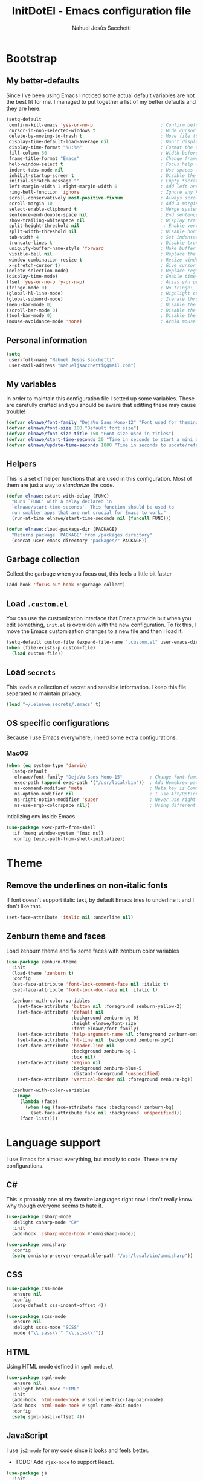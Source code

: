 #+TITLE: InitDotEl - Emacs configuration file
#+AUTHOR: Nahuel Jesús Sacchetti

* Bootstrap

** My better-defaults

Since I've been using Emacs I noticed some actual default variables are not the
best fit for me. I managed to put together a list of my better defaults and they
are here:

#+BEGIN_SRC emacs-lisp
(setq-default
 confirm-kill-emacs 'yes-or-no-p                         ; Confirm before exit
 cursor-in-non-selected-windows t                        ; Hide cursor in inactive windows
 delete-by-moving-to-trash t                             ; Move file to trash instead of removing it
 display-time-default-load-average nil                   ; Don't display load avereage
 display-time-format "%H:%M"                             ; Format the time string
 fill-column 80                                          ; Width before automatic line breaks
 frame-title-format "Emacs"                              ; Change frame title to "Emacs"
 help-window-select t                                    ; Focus help windows when opened
 indent-tabs-mode nil                                    ; Use spaces for indentation
 inhibit-startup-screen t                                ; Disable the startup window
 initial-scratch-message ""                              ; Empty *scratch* buffer
 left-margin-width 1 right-margin-width 0                ; Add left and right margins
 ring-bell-function 'ignore                              ; Ignore any kind of bell notifications
 scroll-conservatively most-positive-fixnum              ; Always scroll by one line
 scroll-margin 10                                        ; Add a margin when scrolling vertically
 select-enable-clipboard t                               ; Merge system's and Emacs' clipboard
 sentence-end-double-space nil                           ; End sentence when dot and space
 show-trailing-whitespace nil                            ; Display trailing whitespaces
 split-height-threshold nil                               ; Enable vertical splitting by 20 lines
 split-width-threshold nil                               ; Disable horizontal window splitting
 tab-width 4                                             ; Set indentation width
 truncate-lines t                                        ; Disable truncate lines
 uniquify-buffer-name-style 'forward                     ; Make buffer names unique
 visible-bell nil                                        ; Replace the alarm to an audible one
 window-combination-resize t                             ; Resize window proportionally
 x-stretch-cursor t)                                     ; Give cursor glyph width
(delete-selection-mode)                                  ; Replace region when inserting text
(display-time-mode)                                      ; Enable time-mode in mode-line
(fset 'yes-or-no-p 'y-or-n-p)                            ; Alias y/n prompts to yes/no
(fringe-mode 0)                                          ; No fringe!
(global-hl-line-mode)                                    ; Highlight current line
(global-subword-mode)                                    ; Iterate through camelCase words
(menu-bar-mode 0)                                        ; Disable the menu bar
(scroll-bar-mode 0)                                      ; Disable the scroll-bar
(tool-bar-mode 0)                                        ; Disable the tool-bar
(mouse-avoidance-mode 'none)                             ; Avoid mouse colission with point
#+END_SRC

** Personal information

#+BEGIN_SRC emacs-lisp
(setq
 user-full-name "Nahuel Jesús Sacchetti"
 user-mail-address "nahueljsacchetti@gmail.com")
#+END_SRC

** My variables

In order to maintain this configuration file I setted up some variables. These are carefully crafted and you should be
aware that editting these may cause trouble!

#+BEGIN_SRC emacs-lisp
(defvar elnawe/font-family "DejaVu Sans Mono-12" "Font used for theming")
(defvar elnawe/font-size 100 "Default font size")
(defvar elnawe/font-size-title 150 "Font size used in titles")
(defvar elnawe/start-time-seconds 20 "Time in seconds to start a mini application")
(defvar elnawe/update-time-seconds 1800 "Time in seconds to update/refresh mini applications")
#+END_SRC

** Helpers

This is a set of helper functions that are used in this configuration. Most of
them are just a way to /standarize/ the code.

#+BEGIN_SRC emacs-lisp
(defun elnawe::start-with-delay (FUNC)
  "Runs `FUNC' with a delay declared in
  `elnawe/start-time-seconds'. This function should be used to
  run smaller apps that are not crucial for Emacs to work."
  (run-at-time elnawe/start-time-seconds nil (funcall FUNC)))

(defun elnawe::load-package-dir (PACKAGE)
  "Returns package `PACKAGE' from /packages directory"
  (concat user-emacs-directory "packages/" PACKAGE))
#+END_SRC

** Garbage collection

Collect the garbage when you focus out, this feels a little bit faster

#+BEGIN_SRC emacs-lisp
(add-hook 'focus-out-hook #'garbage-collect)
#+END_SRC

** Load =.custom.el=

You can use the customization interface that Emacs provide but when you edit something, =init.el= is overriden with the
new configuration. To fix this, I move the Emacs customization changes to a new file and then I load it.

#+BEGIN_SRC emacs-lisp
(setq-default custom-file (expand-file-name ".custom.el" user-emacs-directory))
(when (file-exists-p custom-file)
  (load custom-file))
#+END_SRC

** Load =secrets=

This loads a collection of secret and sensible information. I keep this file
separated to maintain privacy.

#+BEGIN_SRC emacs-lisp
(load "~/.elnawe.secrets/.emacs" t)
#+END_SRC

** OS specific configurations

Because I use Emacs everywhere, I need some extra configurations.

*** MacOS

#+BEGIN_SRC emacs-lisp
(when (eq system-type 'darwin)
  (setq-default
   elnawe/font-family "DejaVu Sans Mono-15"          ; Change font-family
   exec-path (append exec-path '("/usr/local/bin"))  ; Add Homebrew path
   ns-command-modifier 'meta                         ; Meta key is Command
   ns-option-modifier nil                            ; I use Alt/Option to expand my keyboard layout
   ns-right-option-modifier 'super                   ; Never use right Alt key so I can use it as Super key
   ns-use-srgb-colorspace nil))                      ; Using different colorspace for Mac
#+END_SRC

Intializing env inside Emacs

#+BEGIN_SRC emacs-lisp
(use-package exec-path-from-shell
  :if (memq window-system '(mac ns))
  :config (exec-path-from-shell-initialize))
#+END_SRC

* Theme

** Remove the underlines on non-italic fonts

If font doesn't support italic text, by default Emacs tries to underline it and I don't like that.

#+BEGIN_SRC emacs-lisp
  (set-face-attribute 'italic nil :underline nil)
#+END_SRC

** Zenburn theme and faces

Load zenburn theme and fix some faces with zenburn color variables

#+BEGIN_SRC emacs-lisp
(use-package zenburn-theme
  :init
  (load-theme 'zenburn t)
  :config
  (set-face-attribute 'font-lock-comment-face nil :italic t)
  (set-face-attribute 'font-lock-doc-face nil :italic t)

  (zenburn-with-color-variables
    (set-face-attribute 'button nil :foreground zenburn-yellow-2)
    (set-face-attribute 'default nil
                        :background zenburn-bg-05
                        :height elnawe/font-size
                        :font elnawe/font-family)
    (set-face-attribute 'help-argument-name nil :foreground zenburn-orange :italic nil)
    (set-face-attribute 'hl-line nil :background zenburn-bg+1)
    (set-face-attribute 'header-line nil
                        :background zenburn-bg-1
                        :box nil)
    (set-face-attribute 'region nil
                        :background zenburn-blue-5
                        :distant-foreground 'unspecified)
    (set-face-attribute 'vertical-border nil :foreground zenburn-bg))

  (zenburn-with-color-variables
    (mapc
     (lambda (face)
       (when (eq (face-attribute face :background) zenburn-bg)
         (set-face-attribute face nil :background 'unspecified)))
     (face-list))))
#+END_SRC

* Language support

I use Emacs for almost everything, but mostly to code. These are my configurations.

** C#

This is probably one of my favorite languages right now I don't really know why though everyone seems to hate it.

#+BEGIN_SRC emacs-lisp
(use-package csharp-mode
  :delight csharp-mode "C#"
  :init
  (add-hook 'csharp-mode-hook #'omnisharp-mode))

(use-package omnisharp
  :config
  (setq omnisharp-server-executable-path "/usr/local/bin/omnisharp"))
#+END_SRC

** CSS

#+BEGIN_SRC emacs-lisp
  (use-package css-mode
    :ensure nil
    :config
    (setq-default css-indent-offset 4))

  (use-package scss-mode
    :ensure nil
    :delight scss-mode "SCSS"
    :mode ("\\.sass\\'" "\\.scss\\'"))
#+END_SRC

** HTML

Using HTML mode defined in =sgml-mode.el=

#+BEGIN_SRC emacs-lisp
  (use-package sgml-mode
    :ensure nil
    :delight html-mode "HTML"
    :init
    (add-hook 'html-mode-hook #'sgml-electric-tag-pair-mode)
    (add-hook 'html-mode-hook #'sgml-name-8bit-mode)
    :config
    (setq sgml-basic-offset 4))
#+END_SRC

** JavaScript

I use =js2-mode= for my code since it looks and feels better.

- TODO: Add =rjsx-mode= to support React.

#+BEGIN_SRC emacs-lisp
(use-package js
  :init
  (add-hook 'js-mode #'js2-mode))

(use-package js2-mode
  :delight js2-mode "JavaScript"
  :mode ("\\.js\\'")
  :config
  (setq-default js-indent-level 4))

(use-package json-mode
  :delight json-mode "JSON")

(use-package ng2-mode
  :delight ng2-mode "Angular"
  :mode ("/futbol-club/.*\\.ts" "/futbol-club/.*\\.html")
  :config
  (delight 'ng2-ts-mode "Angular TypeScript")
  (delight 'ng2-html-mode "Angular HTML"))

(use-package rjsx-mode
  :delight rjsx-mode "React"
  :mode ("/swa-ui-app/.*\\.js$"))

(use-package tide)

(use-package typescript-mode
  :delight typescript-mode "TypeScript"
  :init
  (defun setup-tide-mode ()
    (interactive)
    (tide-setup)
    (setq flycheck-check-syntax-automatically '(save mode-enabled))
    (eldoc-mode 1)
    (tide-hl-identifier-mode))
  (add-hook 'before-save-hook #'tide-format-before-save)
  (add-hook 'typescript-mode-hook #'setup-tide-mode)
  :config
  (setq company-tooltip-align-annotations t))
#+END_SRC

** Lisp

Like I said: I use Emacs a lot... And I really mean a lot! Lisp isn't my favourite language, though I'm always using it.

#+BEGIN_SRC emacs-lisp
(use-package emacs-lisp-mode
  :ensure nil
  :delight emacs-lisp-mode "Emacs"
  :config
  (delight 'lisp-interaction-mode "Lisp Interaction"))

(use-package lisp-mode
  :ensure nil
  :delight lisp-mode "Lisp")
#+END_SRC

** Markdown

Mostly I use =org-mode=, but sometimes you need to write down your README files.

#+BEGIN_SRC emacs-lisp
  (use-package markdown-mode
    :delight markdown-mode "Markdown"
    :mode ("INSTALL\\'" "LICENSE\\'" "README\\'" "\\.md\\'" "\\.markdown\\'")
    :config
    (setq-default
     markdown-asymmetric-header t
     markdown-split-window-direction 'right))
#+END_SRC

** Org

My whole configuration is written in =org-mode=. I also write all my TODO lists in Org. This is a powerful tool and I'm
not the best user. I'm learning though. Also, I'm working with [[Agenda administration][=org-agenda=]]

#+BEGIN_SRC emacs-lisp
(use-package org
  :ensure nil
  :delight org-mode "Org"
  :init
  (add-hook 'org-mode-hook #'org-sticky-header-mode)
  (add-hook 'org-mode-hook #'org-bullets-mode)
  :config
  (setq
   org-descriptive-links nil
   org-ellipsis " ↓"
   org-support-shift-select 'always
   org-startup-folded nil
   org-startup-truncated nil
   org-todo-keywords '((sequence "TODO" "IN PROGRESS" "DONE")))

  (zenburn-with-color-variables
    (setq org-todo-keyword-faces '(("IN PROGRESS" . (:foreground zenburn-blue :weight bold))))))

(use-package org-src
  :ensure nil
  :after org
  :config
  (setq
   org-edit-src-content-indentation 0
   org-edit-src-persistent-message nil
   org-src-fontify-natively t
   org-src-tab-acts-natively t
   org-src-window-setup 'current-window))
#+END_SRC

Display the Org header in the header-line

#+BEGIN_SRC emacs-lisp
(use-package org-sticky-header
  :config
  (setq
   org-sticky-header-full-path 'full
   org-sticky-header-outline-path-separator " / "))
#+END_SRC

** Python

I'm not using =python-mode= all the time but sometimes I create little scripts to help me with the dirty work.

#+BEGIN_SRC emacs-lisp
(use-package python
  :ensure nil
  :delight python-mode "Python")

(use-package pip-requirements
  :delight pip-requirements-mode "PyPA Requirements")
#+END_SRC

* Major features

** Auto-completition

I'm not a very big fan of auto-complete my words but sometimes it's a bit helpful.

#+BEGIN_SRC emacs-lisp
(use-package company
  :config
  (global-company-mode)
  (setq
   company-idle-delay 0.3
   company-minimum-prefix-length 3
   company-tooltip-align-annotations t))
#+END_SRC

** Expanding code

Using built-in =hippie-exp= package to manage expansions. This is a DWIM-like (Do What I Mean) expansion, trying to be smart depending on its context.
Mostly you can use any kind of expansion with =<C-return>=

#+BEGIN_SRC emacs-lisp
(use-package emmet-mode
  :bind
  (:map emmet-mode-keymap
        ("<C-return>" . nil)
        ("C-M-<left>" . nil)
        ("C-M-<right>" . nil)
        ("C-c w" . nil))
  :init
  (add-hook 'css-mode-hook #'emmet-mode)
  (add-hook 'html-mode-hook #'emmet-mode)
  (add-hook 'rjsx-mode-hook #'emmet-mode)
  :config
  (setq emmet-move-cursor-between-quote t))

(use-package hippie-exp
  :ensure nil
  :preface
  (defun elnawe/emmet-try-expand-line (args)
    "Try `emmet-expand-line' if `emmet-mode' is active. Else, does nothing."
     (interactive "P")
     (when emmet-mode (emmet-expand-line args)))
  :bind
  ("<C-return>" . hippie-expand)
  :config
  (setq-default
   hippie-expand-try-functions-list '(elnawe/emmet-try-expand-line)
   hippie-expand-verbose nil))
#+END_SRC

** Help

One great feature of Emacs is the self-documentation. This little configuration makes navigating through it a little bit easier.

#+BEGIN_SRC emacs-lisp
(use-package help-mode
  :ensure nil
  :bind
  (:map help-mode-map
        ("q" . kill-buffer-and-window)
        ("<" . help-go-back)
        (">" . help-go-forward)))
#+END_SRC

** Linting

I write a big amount of code everyday and sometimes I'm really inspired so I don't stop writing and coding. When I finish I've to double-check my code to see if I miss something and that's when my linting configuration kicks in.
This configuration need some binaries so don't forget to read my [[file+emacs:README.org][README.org]] to learn about this.

#+BEGIN_SRC emacs-lisp
(use-package flycheck
  :init
  (add-hook 'js2-mode-hook #'flycheck-mode)
  (add-hook 'flycheck-mode #'eldoc-mode)
  :config
  (setq
   flycheck-check-syntax-automatically '(save mode-enabled)
   flycheck-disabled-checkers '(emacs-lisp-checkdoc)
   flycheck-display-errors-delay .3)
  (zenburn-with-color-variables
    (set-face-attribute 'flycheck-error nil :underline zenburn-red)
    (set-face-attribute 'flycheck-info nil :underline zenburn-blue+1)
    (set-face-attribute 'flycheck-warning nil :underline zenburn-orange)
    (set-face-attribute 'flycheck-fringe-error nil :foreground zenburn-red)
    (set-face-attribute 'flycheck-fringe-info nil :foreground zenburn-blue+1)
    (set-face-attribute 'flycheck-fringe-warning nil :foreground zenburn-orange)))
#+END_SRC

** Mode-line

This is where I spend most of the time. I love customization and Emacs bring me something like this to play. I use =spaceline= to customize my mode-line, but I'm positive that in some future I will move back to =powerline=.

*** Delight

This package allows me to rename the major/minor modes "lightes", so they look more like a compact and  descriptive string instead of the awful name that they already have (I'm looking at you =js2-mode=). *NOTE*: Since this package is installed as main dependency, this piece of coude is merely for configuration.

#+BEGIN_SRC emacs-lisp
(use-package delight
  :ensure nil
  :config
  (defadvice powerline-major-mode (around delight-powerline-major-mode activate)
    (let ((inhibit-mode-name-delight nil)) ad-do-it)))
#+END_SRC

*** Forecast

Not going outside too much but always know what is happening out there.

#+BEGIN_SRC emacs-lisp
(use-package forecast
  :after spaceline
  :config
  (progn
    (run-at-time elnawe/start-time-seconds nil
                 (lambda ()
                   (forecast--load-data (lambda ()
                                          (forecast--make-buffer "*Weather Forecast*"))))))

  (run-at-time t elnawe/update-time-seconds (lambda ()
                                              (forecast-refresh))))
#+END_SRC

*** Icons

A fancy looking mode-line is fancy!

#+BEGIN_SRC emacs-lisp
(use-package all-the-icons
  :after spaceline)
#+END_SRC

*** Spaceline

**** Setup

First, download Spaceline if doesn't exist and override =mode-line-format=.

#+BEGIN_SRC emacs-lisp
(use-package spaceline
  :init
  (require 'spaceline-config)
  (setq-default mode-line-format '("%e" (:eval (spaceline-ml-main)))))
#+END_SRC

**** Define segments

After that I define all my custom segments.

#+BEGIN_SRC emacs-lisp
(defmacro with-face (STR &rest PROPS)
  "Return STR propertized with PROPS."
  `(propertize ,STR 'face (list ,@PROPS)))

(spaceline-define-segment elnawe/buffer-id
  "Better buffer name, without mouse interaction"
  (concat
   "\xf1c9 "
  (buffer-name)))

(spaceline-define-segment elnawe/date-time
  "Better date time, removes (global)"
  (concat
   "\xf017 "
   (format-time-string "%a %d %b %H:%M" (current-time))))

(spaceline-define-segment elnawe/version-control
  "Minimal version control information."
  (when (fboundp 'magit-get-current-branch)
    (concat
     (with-face "\xe907 " '(:foreground "#DFAF8F"))
     (magit-get-current-branch)
     (powerline-raw
      (when (buffer-file-name)
        (pcase (vc-state (buffer-file-name))
          (`up-to-date "")
          (`edited " *")))))))

(spaceline-define-segment elnawe/twitter
  "Show Twitter notifications"
  (when (boundp 'twittering-unread-status-info)
    (with-face "\xf099" '(:foreground "#6CA0A3"))))

(spaceline-define-segment elnawe/forecast
  "Show the current temperature"
  (when (bound-and-true-p forecast--buffer)
    (propertize
     (concat
      (with-face "\xf185 " '(:foreground "#D0BF8F"))
      (forecast--temperature-string))
     'help-echo '(format
                  "Feels-like: %s\nDetails: %s\nHumidity: %s\nWind: %s\n\nUpdated %s"
                  (forecast--apparent-temperature)
                  (forecast--detailed-summary)
                  (forecast--humidity)
                  (forecast--wind-speed)
                  (format-time-string forecast-time-format forecast--update-time)))))
#+END_SRC

**** Configuration

Setup the actual configuration

#+BEGIN_SRC emacs-lisp
(setq
 powerline-default-separator 'arrow
 powerline-height 20
 spaceline-highlight-face-func 'spaceline-highlight-face-modified
 spaceline-separator-dir-left '(left . left)
 spaceline-separator-dir-right '(right . right))

(spaceline-install
  '((elnawe/buffer-id :face highlight-face)
    (elnawe/date-time)
    (elnawe/version-control)
    (elnawe/forecast)
    (elnawe/twitter))
  '((anzu :when active)
    (selection-info :when mark-active)
    ((flycheck-error flycheck-info flycheck-warning))
    (projectile-root)
    (line-column)
    ((hud buffer-position))
    (major-mode :face highlight-face)))
#+END_SRC

**** Theme

And there's some theme configuration going on

#+BEGIN_SRC emacs-lisp
(zenburn-with-color-variables
  (set-face-attribute 'mode-line nil
                      :background zenburn-bg-1
                      :box nil
                      :foreground zenburn-fg)
  (set-face-attribute 'powerline-active1 nil
                      :background zenburn-bg-1
                      :foreground zenburn-fg)
  (set-face-attribute 'powerline-active2 nil
                      :background zenburn-bg-05)
  (set-face-attribute 'mode-line-inactive nil
                      :background zenburn-bg-2
                      :box nil
                      :foreground zenburn-bg+3)
  (set-face-attribute 'powerline-inactive1 nil
                      :background zenburn-bg-2
                      :foreground zenburn-bg+3)
  (set-face-attribute 'powerline-inactive2 nil
                      :background zenburn-bg-1)
  (set-face-attribute 'spaceline-flycheck-error nil
                      :foreground zenburn-red)
  (set-face-attribute 'spaceline-flycheck-info nil
                      :foreground zenburn-blue+1)
  (set-face-attribute 'spaceline-flycheck-warning nil
                      :foreground zenburn-orange)
  (set-face-attribute 'spaceline-highlight-face nil
                      :background zenburn-yellow
                      :foreground zenburn-fg-1)
  (set-face-attribute 'spaceline-modified nil
                      :background zenburn-red
                      :foreground zenburn-red-4)
  (set-face-attribute 'spaceline-read-only nil
                      :background zenburn-blue+1
                      :foreground zenburn-blue-5)
  (set-face-attribute 'spaceline-unmodified nil
                      :background zenburn-green-1
                      :foreground zenburn-green+4))
#+END_SRC

** Navigation

Some helpers to navigate through and inside files

Smarter =C-a=. Props to: [[http://github.com/angrybacon][angrybacon]]

#+BEGIN_SRC emacs-lisp
(global-set-key [remap move-beginning-of-line] 'angrybacon/beginning-of-line-dwim)

(defun angrybacon/beginning-of-line-dwim ()
  "Move point to first non-whitespace character, or beginning of line."
  (interactive "^")
  (let ((origin (point)))
    (beginning-of-line)
    (and (= origin (point))
         (back-to-indentation))))
#+END_SRC

*** Go to definition

When working on big projects *go to definition* it's a must. =dumb-jump= helps me with that.

#+BEGIN_SRC emacs-lisp
(use-package dumb-jump
  :bind
  (([f12] . dumb-jump-go)
   ("C-M-S-g" . dumb-jump-go-prefer-external-other-window))
  :config
  (dumb-jump-mode 1))
#+END_SRC

*** Mouse scrolling

I barely use my mouse but when I do...

#+BEGIN_SRC emacs-lisp
(use-package mwheel
  :ensure nil
  :config
  (setq
   mouse-wheel-progressive-speed nil
   mouse-wheel-scroll-amount '(1 ((shift) . 5) ((control)))))
#+END_SRC

*** Search and replace

Better search and replace with =anzu=. This is a known =vim= package that [[https://github.com/syohex/emacs-anzu][syohex]] ported to Emacs. Also, here I've some =isearch= configuration to work with better regexp searching mechanics.

#+BEGIN_SRC emacs-lisp
(use-package anzu
  :bind ([remap query-replace] . anzu-query-replace-regexp)
  :config
  (global-anzu-mode)
  (setq-default
   anzu-cons-mode-line-p nil)
  (zenburn-with-color-variables
    (set-face-attribute 'anzu-replace-highlight nil
                        :background zenburn-red-4
                        :foreground zenburn-red+1)
    (set-face-attribute 'anzu-replace-to nil
                        :background zenburn-green-1
                        :foreground zenburn-green+4)))

(use-package isearch
  :ensure nil
  :bind
  (("C-S-r" . isearch-backward-regexp)
   ("C-S-s" . isearch-forward-regexp)
   :map isearch-mode-map
   ("<M-down>" . isearch-ring-advance)
   ("<M-up>" . isearch-ring-retreat)
   :map minibuffer-local-isearch-map
   ("<M-down>" . next-history-element)
   ("<M-up>" . previous-history-element))
  :init
  (setq-default
   isearch-allow-scroll t
   lazy-highlight-cleanup nil
   lazy-highlight-initial-delay 0)
  (zenburn-with-color-variables
    (set-face-attribute 'isearch nil
                        :background zenburn-blue
                        :foreground zenburn-blue-5)
    (set-face-attribute 'isearch-lazy-highlight-face nil
                        :background zenburn-blue-5
                        :foreground zenburn-blue)))
#+END_SRC

** Parentheses

When programming, I use different kind of wrapper. Lisp knows it well.

Some useful and native configuration first

#+BEGIN_SRC emacs-lisp
(use-package show-paren-mode
  :ensure nil
  :init
  (show-paren-mode t))
#+END_SRC

This one highlight my delimiters in a rainbow. Super easy to read, right?

#+BEGIN_SRC emacs-lisp
(use-package rainbow-delimiters
  :init
  (add-hook 'prog-mode-hook #'rainbow-delimiters-mode)
  :config
  (zenburn-with-color-variables
    (set-face-attribute 'rainbow-delimiters-mismatched-face nil
                        :foreground zenburn-red-4)
    (set-face-attribute 'rainbow-delimiters-unmatched-face nil
                        :foreground zenburn-red-4)))
#+END_SRC

Also I use =smartparens= to be sure I don't forget to close 'em! It takes some time to be used to it though.

#+BEGIN_SRC emacs-lisp
(use-package smartparens
  :bind
  (("M-<backspace>" . sp-unwrap-sexp)
   ("M-<left>" . sp-forward-barf-sexp)
   ("M-<right>" . sp-forward-slurp-sexp)
   ("M-S-<left>" . sp-backward-slurp-sexp)
   ("M-S-<right>" . sp-backward-barf-sexp)))

(use-package smartparens-config
  :ensure nil
  :after smartparens
  :config
  (smartparens-global-mode)
  (sp-pair "{{" "}}")
  (sp-pair "[[" "]]"))
#+END_SRC

** Project management

I love =projectile= and I think its the best project management tool you'll ever need in Emacs.

#+BEGIN_SRC emacs-lisp
(use-package projectile
  :defer 1
  :init
  (setq-default
   projectile-cache-file (expand-file-name ".projectile-cache" user-emacs-directory)
   projectile-keymap-prefix (kbd "<f5>")
   projectile-known-projects-file (expand-file-name ".projectile-bookmarks" user-emacs-directory)
   projectile-switch-project-action 'projectile-find-file)
  :config
  (projectile-global-mode)
  (setq
   projectile-completition-system 'ido
   projectile-enable-caching t
   projectile-mode-line '(:eval (projectile-project-name)))
  :bind
  ("C-p" . projectile-find-file))
#+END_SRC

** Tree View

I don't use this often but it's a good thing to have in hand if I need to find a
file by its folder.

#+BEGIN_SRC emacs-lisp
(use-package neotree
  :bind
  (([f6] . neotree-toggle)
   :map neotree-mode-map
   ("<return>" . neotree-enter)
   ("c" . neotree-create-node)
   ("d" . neotree-delete-node)
   ("r" . neotree-rename-node)
   ("s" . neotree-dir))
  :config
  (setq
   neo-autorefresh t
   neo-force-change-root t
   neo-smart-open t
   neo-theme (if (display-graphic-p) 'icons 'arrow)
   neo-vc-integration '(face char)
   neo-window-width 50
   neo-window-position 'right)

  (zenburn-with-color-variables
    (set-face-attribute 'neo-vc-edited-face nil
                        :foreground zenburn-yellow-1)
    (set-face-attribute 'neo-vc-added-face nil
                        :foreground zenburn-green-1)))
#+END_SRC

** Version Control

Magit provides everything I need when working with Version Control, all within Emacs. Also, it merges very well with my
=mode-line= configuration.

#+BEGIN_SRC emacs-lisp
(use-package git-commit
  :preface
  (defun elnawe/git-commit-auto-fill ()
    (setq-local comment-auto-fill-only-comments nil))
  :init
  (add-hook 'git-commit-mode-hook #'elnawe/git-commit-auto-fill)
  :config
  (setq-default git-commit-summary-max-length 50))

(use-package magit
  :preface
  (defun elnawe/magit-display-buffer-same (buffer)
    "Display most magit popups in the current buffer."
    (display-buffer
     buffer
     (cond ((and (derived-mode-p 'magit-mode)
                 (eq (with-current-buffer buffer major-mode) 'magit-status-mode))
            nil)
           ((memq (with-current-buffer buffer major-mode)
                  '(magit-process-mode
                    magit-revision-mode
                    magit-diff-mode
                    magit-stash-mode))
            nil)
           (t '(display-buffer-same-window)))))
  :config
  (setq-default
   magit-display-buffer-function #'elnawe/magit-display-buffer-same
   magit-diff-highlight-hunk-body nil
   magit-diff-highlight-hunk-region-functions
   '(magit-diff-highlight-hunk-region-dim-outside
     magit-diff-highlight-hunk-region-using-face)
   magit-popup-display-buffer-action '((display-buffer-same-window))
   magit-refs-show-commit-count 'all
   magit-section-show-child-count t)
  (delight
   '((magit-diff-mode "Git Diff")
     (magit-log-mode "Git Log")
     (magit-popup-mode "Magit Popup")
     (magit-status-mode "Git Status")))
  (set-face-attribute 'magit-diff-file-heading-highlight nil :background nil)
  (set-face-attribute 'magit-diff-hunk-region nil :inherit 'region)
  (set-face-attribute 'magit-popup-heading nil :height elnawe/font-size-title)
  (set-face-attribute 'magit-section-heading nil :height elnawe/font-size-title)
  (set-face-attribute 'magit-section-highlight nil :background nil)
  (zenburn-with-color-variables
    (set-face-attribute 'magit-diff-added nil
                        :background nil
                        :foreground zenburn-green+3)
    (set-face-attribute 'magit-diff-removed nil
                        :background nil
                        :foreground zenburn-red)))
#+END_SRC

** Whitespaces

Highlight trailing whitespaces, tabs and empty lines. Also remove them when saving the file.

#+BEGIN_SRC emacs-lisp
(use-package whitespace
  :demand t
  :ensure nil
  :init
  (add-hook 'before-save-hook #'delete-trailing-whitespace)
  (add-hook 'prog-mode-hook #'whitespace-turn-on)
  (add-hook 'text-mode-hook #'whitespace-turn-on)
  :config
  (setq-default whitespace-style '(face tab trailing)))
#+END_SRC

** Window management

When using Emacs you want to customize how windows, buffers and modes are saved.

List all buffers and group them by type.

#+BEGIN_SRC emacs-lisp
(use-package ibuffer
  :ensure nil
  :delight ibuffer-mode "Buffers"
  :bind
  (("C-x c b" . ibuffer))
  :init
  (add-hook 'ibuffer-mode-hook (lambda ()
                                 (setq ibuffer-filter-groups
                                       '(("Apps" (or (name . "^\\*Weather Forecast\\*$")
                                                     (mode . twittering-mode)))
                                         ("Directories" (mode . dired-mode))
                                         ("Lisp" (or (mode . lisp-mode)
                                                     (mode . emacs-lisp-mode)))
                                         ("Org" (mode . org-mode))
                                         ("system" (or (name . "^\\*scratch\\*$")
                                                       (name . "^\\*Messages\\*$")
                                                       (name . "^\\*Warnings\\*$")))))))
  :config
  (setq-default
   ibuffer-default-sorting-mode 'major-mode
   ibuffer-formats '((mark modified read-only " " (name 18 18 :left :elide) " " (mode 16 16 :left :elide) " " filename-and-process))
   ibuffer-use-other-window t))

(use-package ibuffer-projectile
  :init
  (defun elnawe/ibuffer-sorting ()
    "Sort buffers with projectile, alphabetic and major mode"
    (ibuffer-do-sort-by-alphabetic)
    (ibuffer-do-sort-by-major-mode))

  (add-hook 'ibuffer-hook #'elnawe/ibuffer-sorting))
#+END_SRC

This function allows repeated use of =←= and =→= when using =previous-buffer= and =next-buffer=. Again, props to
[[http://github.com/angrybacon/][angrybacon]].

#+BEGIN_SRC emacs-lisp
(defun angrybacon/switch-to-buffer-continue ()
  "Activate a sparse keymap:
  <left>   `previous-buffer'
  <right>  `next-buffer'"
  (set-transient-map
   (let ((map (make-sparse-keymap)))
     (define-key map (kbd "<left>") #'previous-buffer)
     (define-key map (kbd "<right>") #'next-buffer)
     map)))
(advice-add 'previous-buffer :after #'angrybacon/switch-to-buffer-continue)
(advice-add 'next-buffer :after #'angrybacon/switch-to-buffer-continue)
#+END_SRC

Save and restore Emacs status

#+BEGIN_SRC emacs-lisp
(use-package desktop
  :ensure nil
  :demand t
  :config
  (desktop-save-mode)
  (add-to-list 'desktop-globals-to-save 'golden-ratio-adjust-factor))
#+END_SRC

Move around windows with ease.

#+BEGIN_SRC emacs-lisp
(use-package windmove
  :ensure nil
  :bind
  (("<f2> <left>". windmove-left)
   ("<f2> <right>". windmove-right)
   ("<f2> <up>". windmove-up)
   ("<f2> <down>". windmove-down)
   ("<f2> <f2>" . other-window)))
#+END_SRC

Window splitting. After create a new window, switch to the new one.

#+BEGIN_SRC emacs-lisp
(defun elnawe/create-bottom-and-switch ()
  "Creates a new window to the bottom and then switch to it"
  (interactive)
  (split-window-below)
  (balance-windows)
  (other-window 1))

(defun elnawe/create-right-and-switch ()
  "Creates a new window to the right and then switch to it"
  (interactive)
  (split-window-right)
  (balance-windows)
  (other-window 1))

(global-set-key (kbd "C-x 2") 'elnawe/create-bottom-and-switch)
(global-set-key (kbd "C-x 3") 'elnawe/create-right-and-switch)
#+END_SRC

Split horizontally for new temporary buffers. Props to: [[https://github.com/hrs][hrs]].

#+BEGIN_SRC emacs-lisp
(defun hrs/split-horizontally-for-temp-buffers ()
  (when (one-window-p t)
    (split-window-horizontally)))

(add-hook 'temp-buffer-window-setup-hook
          'hrs/split-horizontally-for-temp-buffers)
#+END_SRC

Undo and redo with the window configuration using =C-c left= to undo and =C-c right= to redo.

#+BEGIN_SRC emacs-lisp
(use-package winner
  :ensure nil
  :defer 1
  :config (winner-mode))
#+END_SRC

* Emacs everyday

Since I use Emacs all the time, everyday, almost for everything I need some neat configurations. They are all here.

** Agenda administration

*** Setup directories and configuration

Setup directory for org files, save my =TODOs= to a index file and maintain an inbox in Dropbox. Also, archive all
=DONE= tasks to =~/orgs/archive.org=.

#+BEGIN_SRC emacs-lisp
(setq org-directory "~/Dropbox/orgs")

(defun org-file-path (filename)
  "Return the absolute address of an org file, given its relative name."
  (concat (file-name-as-directory org-directory) filename))

(setq
 org-index-file (org-file-path "index.org")
 org-archive-location (concat (org-file-path "archive.org") ":: From %s"))
#+END_SRC

All my =TODOs= are in the =index.org= so I'll load my agenda from there.

#+BEGIN_SRC emacs-lisp
(setq org-agenda-files (list org-index-file))
#+END_SRC

Record the time when =TODO= was archived.

#+BEGIN_SRC emacs-lisp
(setq org-log-done 'time)
#+END_SRC

*** Capturing new tasks

Defining templates for capturing new tasks. Also, quickly capture =TODO=.

#+BEGIN_SRC emacs-lisp
(setq org-capture-templates
      '(("t" "Todo"
         entry
         (file+headline org-index-file "Inbox")
         "* TODO %?\n")
        ("i" "Ideas"
         entry
         (file (org-file-path "ideas.org"))
         "* TODO %?\n")))

(defun org-capture-todo ()
  (interactive)
  (org-capture :keys "t"))

(global-set-key (kbd "M-n") 'org-capture-todo)
#+END_SRC

*** Keybindings

#+BEGIN_SRC emacs-lisp
(define-key global-map "\C-ca" 'org-agenda)
(define-key global-map "\C-cc" 'org-capture)

(defun elnawe/mark-done-and-archive ()
  "Mark the state of an org-mode item as DONE and archive it."
  (interactive)
  (org-todo 'done)
  (org-archive-subtree))

(defun open-index-file ()
  "Open the master org TODO list."
  (interactive)
  (find-file org-index-file)
  (flycheck-mode -1)
  (end-of-buffer))

(global-set-key (kbd "C-c i") 'open-index-file)
(define-key org-mode-map (kbd "C-c C-x C-s") 'elnawe/mark-done-and-archive)
#+END_SRC

** Auto-indent as you write

Helps me to maintain my code aligned with aggresive indentation

#+BEGIN_SRC emacs-lisp
(use-package aggressive-indent
  :config
  (aggressive-indent-global-mode))
#+END_SRC

** Backup copies

Manage the backup copies. Always keeping them but save them inside Emacs directory.

#+BEGIN_SRC emacs-lisp
(setq-default
 backup-by-copying t
 backup-directory-alist '(("." . "~/.emacs.d/saves"))
 delete-old-versions 'never
 make-backup-files t
 version-control 'numbered)
#+END_SRC

** Dim other buffers

Automatically dim my other buffers

#+BEGIN_SRC emacs-lisp
(use-package auto-dim-other-buffers
  :init
  (auto-dim-other-buffers-mode)
  :config
  (zenburn-with-color-variables
    (set-face-attribute 'auto-dim-other-buffers-face nil :background zenburn-bg-1)))
#+END_SRC

** Disable documentation at point

Always have the documentation ready! Only deactivated when [[Linting][=flycheck-mode=]] is on.

#+BEGIN_SRC emacs-lisp
(use-package eldoc
  :ensure nil
  :config
  (eldoc-mode))
#+END_SRC

** Fill paragraph automatically

When I'm in =text-mode= I want my paragraph to be just the lenght of my ruler. Also, I don't want to use =M-q= to adjust
it by myself, because Emacs allow me to do it automatically!

#+BEGIN_SRC emacs-lisp
(use-package simple
  :ensure nil
  :config
  (add-hook 'text-mode-hook #'turn-on-auto-fill))
#+END_SRC

** Interactively doing things =ido=

I use =ido-mode= because it feels super fast. I like what =helm= does but makes my editor look like any other modern
editor. I use =ido-vertical-mode= to order my list with a neat look and also =flx-ido= to better matching.

#+BEGIN_SRC emacs-lisp
(use-package ido
  :init
  (ido-mode 1)
  :bind
  (("C-x C-b" . ido-switch-buffer))
  :config
  (setq-default
   ido-create-new-buffer 'always
   ido-enable-flex-matching t
   ido-everywhere t
   ido-file-extensions-order '(".js" ".org" ".el" ".json")
   ido-ignore-buffers '("\\ " "*scratch*" "*Ibuffer*" "*Completions*" "*Backtrace*")
   ido-use-filename-at-point 'guess))

(use-package ido-vertical-mode
  :init
  (ido-vertical-mode 1)
  :config
  (setq-default
   ido-use-faces t
   ido-vertical-define-keys 'C-n-C-p-up-and-down
   ido-vertical-show-count t)

  (zenburn-with-color-variables
    (set-face-attribute 'ido-vertical-first-match-face nil
                        :background zenburn-bg+1
                        :bold t
                        :foreground zenburn-yellow-1)
    (set-face-attribute 'ido-vertical-only-match-face nil
                        :background nil
                        :foreground nil)
    (set-face-attribute 'ido-vertical-match-face nil
                        :foreground nil)))

(use-package flx-ido
  :init
  (flx-ido-mode 1))
#+END_SRC

Also =smex= helps me go through =M-x= easily and with all the benefits of =ido-mode=

#+BEGIN_SRC emacs-lisp
(use-package smex
  :init
  (smex-initialize)
  :bind
  ("M-x" . smex))
#+END_SRC

** Kill unused buffers

Clean my buffer list on delay with =midnight= beucase I leave Emacs always open. Keep this configuration always alive.

#+BEGIN_SRC emacs-lisp
(use-package midnight
  :ensure nil
  :init
  (add-hook 'midnight-mode #'clean-buffer-list)
  (midnight-mode 1)
  :config
  (setq clean-buffers-list-delay-general 1)
  (add-to-list 'clean-buffer-list-kill-never-buffer-names "initdotel.org"))
#+END_SRC

* Networking

Using Emacs for everything includes using it for social media.

** Spotify

I love music and I spent a lot of time in Spotify. Using it through Emacs is a
big time-saver! /The configuration of this package is inside [[Load =secrets=][=secrets=]]/

#+BEGIN_SRC emacs-lisp
(eval-when-compile
  (add-to-list 'load-path (elnawe::load-package-dir "spotify.el"))
  (require 'spotify)
  (spotify-remote-mode))

(setq spotify-api-search-limit 25
      spotify-mode-line-refresh-interval 20)

(define-key spotify-remote-mode-map "\C-csc" #'spotify-connect)
(define-key spotify-remote-mode-map "\C-css" #'spotify-track-search)
(define-key spotify-remote-mode-map "\C-csf" #'spotify-playlist-search)
(define-key spotify-remote-mode-map "\C-csp" #'spotify-play)
(define-key spotify-remote-mode-map "\C-csn" #'spotify-next-track)
 #+END_SRC

** Twitter

I often use Twitter and when I do it is inside Emacs.

#+BEGIN_SRC emacs-lisp
(use-package twittering-mode
  :defer t
  :delight twittering-mode "Twitter"
  :config
  (setq
   twittering-display-remaining t
   twittering-icon-mode t
   twittering-icon-storage-file "~/.emacs.d/cache"
   twittering-retweet-format '(nil _ "RT @%s: %t")
   twittering-timer-interval elnawe/update-time-seconds
   twittering-use-icon-storage t
   twittering-use-master-password t))
#+END_SRC

